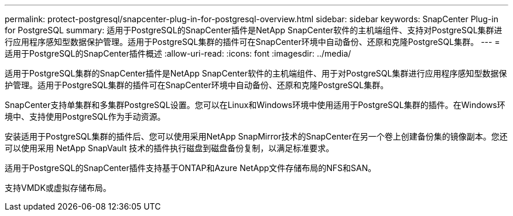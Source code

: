 ---
permalink: protect-postgresql/snapcenter-plug-in-for-postgresql-overview.html 
sidebar: sidebar 
keywords: SnapCenter Plug-in for PostgreSQL 
summary: 适用于PostgreSQL的SnapCenter插件是NetApp SnapCenter软件的主机端组件、支持对PostgreSQL集群进行应用程序感知型数据保护管理。适用于PostgreSQL集群的插件可在SnapCenter环境中自动备份、还原和克隆PostgreSQL集群。 
---
= 适用于PostgreSQL的SnapCenter插件概述
:allow-uri-read: 
:icons: font
:imagesdir: ../media/


[role="lead"]
适用于PostgreSQL集群的SnapCenter插件是NetApp SnapCenter软件的主机端组件、用于对PostgreSQL集群进行应用程序感知型数据保护管理。适用于PostgreSQL集群的插件可在SnapCenter环境中自动备份、还原和克隆PostgreSQL集群。

SnapCenter支持单集群和多集群PostgreSQL设置。您可以在Linux和Windows环境中使用适用于PostgreSQL集群的插件。在Windows环境中、支持使用PostgreSQL作为手动资源。

安装适用于PostgreSQL集群的插件后、您可以使用采用NetApp SnapMirror技术的SnapCenter在另一个卷上创建备份集的镜像副本。您还可以使用采用 NetApp SnapVault 技术的插件执行磁盘到磁盘备份复制，以满足标准要求。

适用于PostgreSQL的SnapCenter插件支持基于ONTAP和Azure NetApp文件存储布局的NFS和SAN。

支持VMDK或虚拟存储布局。
